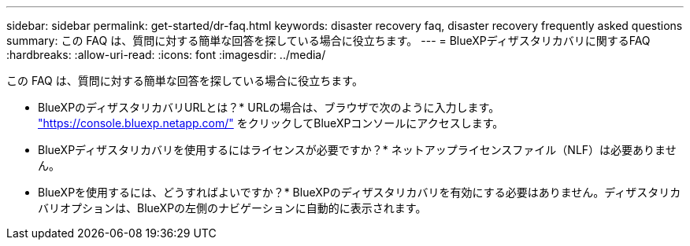 ---
sidebar: sidebar 
permalink: get-started/dr-faq.html 
keywords: disaster recovery faq, disaster recovery frequently asked questions 
summary: この FAQ は、質問に対する簡単な回答を探している場合に役立ちます。 
---
= BlueXPディザスタリカバリに関するFAQ
:hardbreaks:
:allow-uri-read: 
:icons: font
:imagesdir: ../media/


[role="lead"]
この FAQ は、質問に対する簡単な回答を探している場合に役立ちます。

* BlueXPのディザスタリカバリURLとは？*
URLの場合は、ブラウザで次のように入力します。 https://console.bluexp.netapp.com/["https://console.bluexp.netapp.com/"^] をクリックしてBlueXPコンソールにアクセスします。

* BlueXPディザスタリカバリを使用するにはライセンスが必要ですか？*
ネットアップライセンスファイル（NLF）は必要ありません。

* BlueXPを使用するには、どうすればよいですか？*
BlueXPのディザスタリカバリを有効にする必要はありません。ディザスタリカバリオプションは、BlueXPの左側のナビゲーションに自動的に表示されます。

